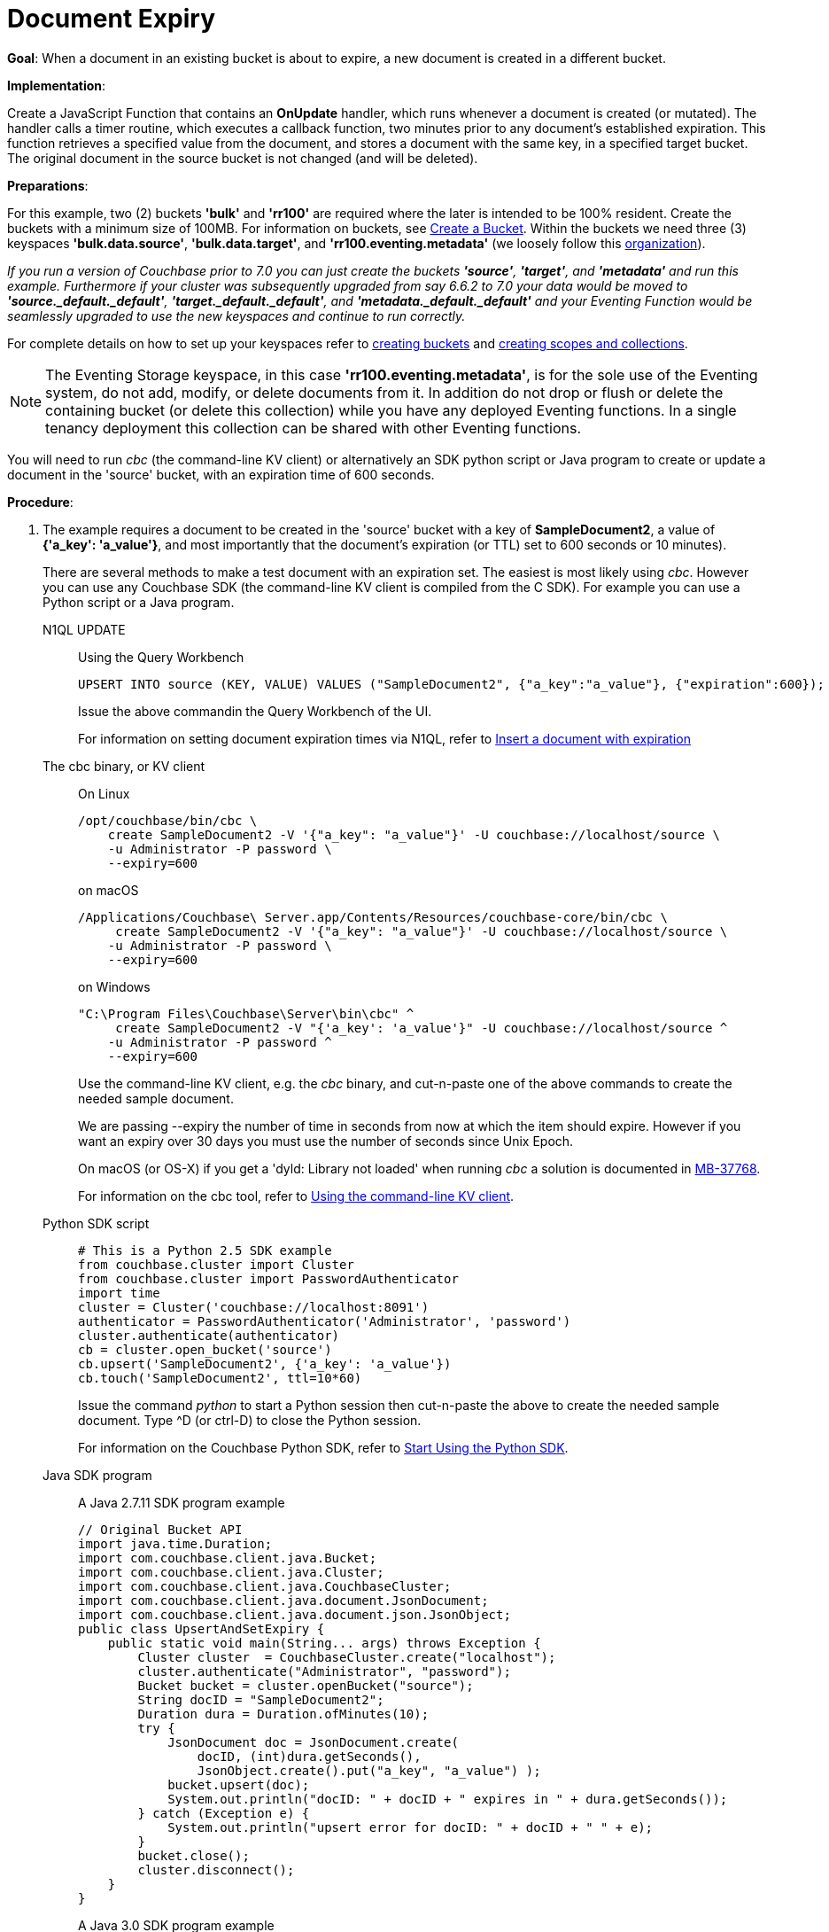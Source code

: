 = Document Expiry
:page-edition: Enterprise Edition
:tabs:

*Goal*: When a document in an existing bucket is about to expire, a new document is created in a different bucket.

*Implementation*: 

Create a JavaScript Function that contains an *OnUpdate* handler, which runs whenever a document is created (or mutated).
The handler calls a timer routine, which executes a callback function, two minutes prior to any document’s established expiration.
This function retrieves a specified value from the document, and stores a document with the same key, in a specified target bucket.
The original document in the source bucket is not changed (and will be deleted).

*Preparations*:

For this example, two (2) buckets *'bulk'* and *'rr100'* are required where the later is intended to be 100% resident.  
Create the buckets with a minimum size of 100MB. 
For information on buckets, see xref:manage:manage-buckets/create-bucket.adoc[Create a Bucket].
Within the buckets we need three (3) keyspaces *'bulk.data.source'*, *'bulk.data.target'*, and *'rr100.eventing.metadata'* 
(we loosely follow this xref:eventing-Terminologies.adoc#single-tenancy[organization]).

_If you run a version of Couchbase prior to 7.0 you can just create the buckets *'source'*, *'target'*, and *'metadata'* and run this example.  Furthermore if your cluster was subsequently upgraded from say 6.6.2 to 7.0 your data would be moved to *'source._default._default'*, *'target._default._default'*, and *'metadata._default._default'* and your Eventing Function would be seamlessly upgraded to use the new keyspaces and continue to run correctly._

// TODO7X - need to check/fix this (buckets, scopes, collections)
For complete details on how to set up your keyspaces refer to xref:manage:manage-buckets/create-bucket.adoc[creating buckets] and 
xref:manage:manage-scopes-and-collections/manage-scopes-and-collections.adoc[creating scopes and collections].  

NOTE: The Eventing Storage keyspace, in this case *'rr100.eventing.metadata'*, is for the sole use of the Eventing system, do not add, modify, or delete documents from it.  In addition do not drop or flush or delete the containing bucket (or delete this collection) while you have any deployed Eventing functions. In a single tenancy deployment this collection can be shared with other Eventing functions.

You will need to run _cbc_ (the command-line KV client) or alternatively an SDK python script or Java program to create or update a document in the 'source' bucket, with an expiration time of 600 seconds.

*Procedure*:

. The example requires a document to be created in the 'source' bucket with a key of *SampleDocument2*, a value of *{'a_key': 'a_value'}*, and most importantly that the document's expiration (or TTL) set to 600 seconds or 10 minutes). 
+
There are several methods to make a test document with an expiration set. The easiest is most likely using _cbc_.  However you can use any Couchbase SDK (the command-line KV client is compiled from the C SDK).  For example you can use a Python script or a Java program. 
+
[{tabs}] 
====
N1QL UPDATE::
+
--
Using the Query Workbench::
[source,N1QL]
----
UPSERT INTO source (KEY, VALUE) VALUES ("SampleDocument2", {"a_key":"a_value"}, {"expiration":600});
----
Issue the above commandin the Query Workbench of the UI.

For information on setting document expiration times via N1QL, refer to xref:n1ql:n1ql-language-reference/insert.adoc#insert-document-with-expiration[Insert a document with expiration]
--

The cbc binary, or KV client::
+
--
On Linux::
[source,console]
----
/opt/couchbase/bin/cbc \
    create SampleDocument2 -V '{"a_key": "a_value"}' -U couchbase://localhost/source \
    -u Administrator -P password \
    --expiry=600 
----
on macOS
[source,console]
----
/Applications/Couchbase\ Server.app/Contents/Resources/couchbase-core/bin/cbc \
     create SampleDocument2 -V '{"a_key": "a_value"}' -U couchbase://localhost/source \
    -u Administrator -P password \
    --expiry=600
----
on Windows
[source,console]
----
"C:\Program Files\Couchbase\Server\bin\cbc" ^
     create SampleDocument2 -V "{'a_key': 'a_value'}" -U couchbase://localhost/source ^
    -u Administrator -P password ^
    --expiry=600
----
Use the command-line KV client, e.g. the _cbc_ binary, and cut-n-paste one of the above commands to create the needed sample document.

We are passing --expiry the number of time in seconds from now at which the item should expire. However if you want an expiry over 30 days you must use the number of seconds since Unix Epoch.

On macOS (or OS-X) if you get a 'dyld: Library not loaded' when running _cbc_ a solution is documented in https://issues.couchbase.com/browse/MB-37768[MB-37768^].

For information on the cbc tool, refer to xref:2.10@c-sdk::webui-cli-access.adoc#using-the-command-line-kv-client[Using the command-line KV client].
--

Python SDK script::
+
--
[source,python]
----
# This is a Python 2.5 SDK example
from couchbase.cluster import Cluster
from couchbase.cluster import PasswordAuthenticator
import time
cluster = Cluster('couchbase://localhost:8091')
authenticator = PasswordAuthenticator('Administrator', 'password')
cluster.authenticate(authenticator)
cb = cluster.open_bucket('source')
cb.upsert('SampleDocument2', {'a_key': 'a_value'})
cb.touch('SampleDocument2', ttl=10*60)
----
Issue the command _python_ to start a Python session then cut-n-paste the above to create the needed sample document.  Type ^D (or ctrl-D) to close the Python session.

For information on the Couchbase Python SDK, refer to xref:2.5@python-sdk::start-using-sdk.adoc[Start Using the Python SDK].
--

Java SDK program::
+ 
-- 
A Java 2.7.11 SDK program example
[source,java]
----
// Original Bucket API
import java.time.Duration;
import com.couchbase.client.java.Bucket;
import com.couchbase.client.java.Cluster;
import com.couchbase.client.java.CouchbaseCluster;
import com.couchbase.client.java.document.JsonDocument;
import com.couchbase.client.java.document.json.JsonObject;
public class UpsertAndSetExpiry {
    public static void main(String... args) throws Exception {
        Cluster cluster  = CouchbaseCluster.create("localhost");
        cluster.authenticate("Administrator", "password");
        Bucket bucket = cluster.openBucket("source");
        String docID = "SampleDocument2";
        Duration dura = Duration.ofMinutes(10);
        try {
            JsonDocument doc = JsonDocument.create(
                docID, (int)dura.getSeconds(),
                JsonObject.create().put("a_key", "a_value") );
            bucket.upsert(doc);
            System.out.println("docID: " + docID + " expires in " + dura.getSeconds());
        } catch (Exception e) {
            System.out.println("upsert error for docID: " + docID + " " + e);
        }
        bucket.close();
        cluster.disconnect();
    }
}
----
A Java 3.0 SDK program example
[source,java]
----
// New Collections API
package com.jonstrabala;
import java.time.Duration;
import com.couchbase.client.java.*;
import com.couchbase.client.java.json.JsonObject;
import static com.couchbase.client.java.kv.UpsertOptions.upsertOptions;
public class UpsertAndSetExpiry_v3 {
    public static void main(String... args) throws Exception {
    	Cluster cluster = Cluster.connect("localhost", "Administrator", "password");
    	Bucket bucket = cluster.bucket("source");
    	Collection collection = bucket.defaultCollection();
    	String docID = "SampleDocument2";
    	Duration dura = Duration.ofMinutes(10);
    	try {
    		collection.upsert(
    			docID, JsonObject.create().put("a_key", "a_value"), 
    			upsertOptions().expiry(dura) );
    		System.out.println("docID: " + docID + " expires in " + dura.getSeconds());
    	} catch (Exception e) {
    		System.out.println("upsert error for docID: " + docID + " " + e);
    	}
        bucket = null;
        collection = null;
    	cluster.disconnect(Duration.ofSeconds(2000));
    }
}
----
Download the proper SDK and then compile and run one of the above Java programs

For information on the Couchbase Java SDK, refer to xref:java-sdk:hello-world:start-using-sdk.adoc[Start Using the Java SDK].
--
====

. You now have a document in bucket 'source' with an expiration set. 
. To verify that your new document was created, access the *Couchbase Web Console* > *Buckets* page and click the *Documents* link of the *source* bucket.
The new document gets displayed automatically (as this page will attempt to list the first few items).
. [Optional Step] Click on the document's id, *SampleDocument2* to view the documents Data and also the documents Metadata information.  Note that the "expiration" field in the Metadata is non-zero (set to a  Unix timestamp in seconds since epoch).
. From the *Couchbase Web Console* > *Eventing* page, click *ADD FUNCTION*, to add a new Function.
The *ADD FUNCTION* dialog appears.
. In the *ADD FUNCTION* dialog, for individual Function elements provide the below information:
 ** For the *Source Bucket* drop-down, select *source*.
 ** For the *Metadata Bucket* drop-down, select *metadata*.
 ** Enter *add_timer_before_expiry* as the name of the Function you are creating in the *Function Name* text-box.
 ** [Optional Step] Enter text *Function that adds timer before document expiry*, in the *Description* text-box.
 ** For the *Settings* option, use the default values.
 ** For the *Bindings* option, add two bindings.
 *** For the first binding, select "bucket alias", specify *src* as the "alias name" of the bucket, and select *source* as the associated bucket, and select "read only".
 *** For the first binding, select "bucket alias", specify *tgt* as the "alias name" of the bucket, and select *target* as the associated bucket, and select "read and write".
 ** After configuring your settings your screen should look like:
+
image::docexpiry_01_settings.png[,484]
. After providing all the required information in the *ADD FUNCTION* dialog, click *Next: Add Code*.
The *add_timer_before_expiry* dialog appears.
** The *add_timer_before_expiry* dialog initially contains a placeholder code block.
You will substitute your actual *add_timer_before_expiry code* in this block.
+
image::docexpiry_02_editor_with_default.png[,100%]
** Copy the following Function, and paste it in the placeholder code block of *add_timer_before_expiry* dialog.
+
[source,javascript]
----
function OnUpdate(doc, meta) {
    // Only process for those documents that have a non-zero TTL
    if (meta.expiration == 0 ) return;
    // Get the TTL and compute 2 minutes prior to the TTL, note JavaScript Date() takes msec.
    var twoMinsPrior = new Date((meta.expiration - 2*60) * 1000);
    // Create a context and then create a timer with our context
    var context = { docID : meta.id, expiration : meta.expiration };
    createTimer(DocTimerCallback, twoMinsPrior , meta.id, context);
    log('OnUpdate add Timer 2 min. prior to TTL to DocId:',  meta.id);
}
function DocTimerCallback(context) {
    log('DocTimerCallback 1 on DocId:', String(context.docID));
    // create a new document with the same ID but in the target bucket
    tgt[context.docID] = "To Be Expired in 2 min., Key's Value is:" + JSON.stringify(src[context.docID]);
    log('DocTimerCallback 2 src expiry:', new Date(context.expiration  * 1000));
    log('DocTimerCallback 3 tgt archive via Key:', String(context.docID));
}
----
+
After pasting, the screen appears as displayed below:
+
image::docexpiry_03_editor_with_code.png[,100%]
** Click *Save*.
** To return to the Eventing screen, click the '*< back to Eventing*' link (below the editor) or click *Eventing* tab.

. From the *Eventing* screen, click *Deploy*.
** In the *Confirm Deploy Function* dialog, select *Everything from the Feed boundary* option.
** Starting with version 6.6.2, selecting a Feed Boundary has been deprecated and the Feed Boundary is read from the Function's settings. [.status]#Couchbase Server 6.6.2#
** Click *Deploy Function*.

. The Eventing function is deployed and starts running within a few seconds.  From this point, the defined Function is executed on all existing documents and on subsequent mutations.


. Look at the Log for *add_timer_before_expiry* once it deploys (the "*Log*" link will appear once the function is deployed)
+
----
2020-01-13T13:50:47.149-08:00 [INFO] "OnUpdate add Timer 2 min. prior to TTL to DocId:" "SampleDocument2"
----

. Now look at the Buckets in the UI the 'metadata' bucket will have 2048 documents related to the Eventing function and three (3) additional documents related to the timer, and of course the key thing is that you should see one (1) document in the 'source' bucket (poked in via the Python script).
+
image::docexpiry_04_buckets.png[,100%]
+

. Wait a few minutes, return to Eventing in the UI and Look at the Log again for *add_timer_before_expiry* at two minutes before the TTL was scheduled the timer will have fired and executed DocTimerCallback (note the logs display by the "*Log*" link are in reverse time order)
+
----
2020-01-13T13:51:58.783-08:00 [INFO] "DocTimerCallback 3 tgt archive via Key:" "SampleDocument2"
2020-01-13T13:51:58.783-08:00 [INFO] "DocTimerCallback 2 src expiry:" "2020-01-13T21:53:46.000Z"
2020-01-13T13:51:58.781-08:00 [INFO] "DocTimerCallback 1 on DocId:" "SampleDocument2"
2020-01-13T13:50:47.149-08:00 [INFO] "OnUpdate add Timer 2 min. prior to TTL to DocId:" "SampleDocument2"
----
+
The final result, is a new document containing data from the original, named *SourceDocument2* being written to the bucket 'target' with the same Key.

. Now look at the Buckets in the UI again you will see one (1) document in the 'source' bucket and one (1) document in the 'target bucket'.
+
image::docexpiry_05_buckets.png[,100%]

. Wait a few more minutes (actual just bit more than two minutes) past the 120 second window, then check the document within the 
 bucket 'source', you will find that it is missing and will not be accessible as it has expired due to the defined TTL on the document. 
+
NOTE: If you don’t actually try to access the document in the bucket 'source' by clicking on the *Documents" link the UI will indicate it still exists until the expiry pager removes the tombstone for the deleted or expired documents (or an attempt to access it is made).
+
image::docexpiry_06_buckets.png[,100%]

. Cleanup, go to the Eventing portion of the UI and undeploy the Function *add_timer_before_expiry*, this will remove the 2048 documents from the 'metadata' bucket (in the Bucket view of the UI).  Remember you may only delete the 'metadata' bucket if there are no deployed Eventing functions.

